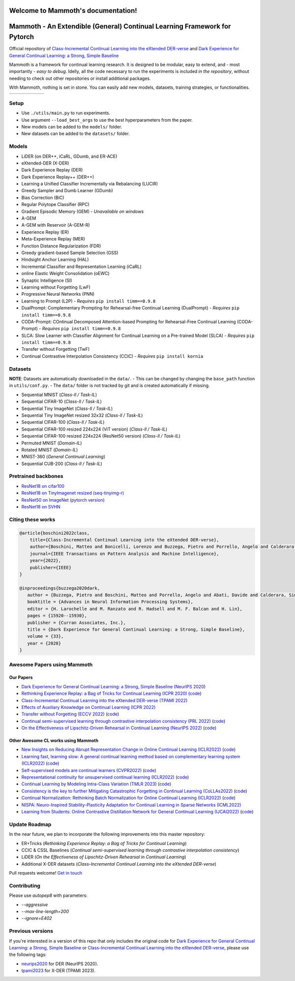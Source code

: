 Welcome to Mammoth's documentation!
===================================
.. image:: images/logo.png
    :alt: logo
    :align: center
    :height: 230px
    :width: 230px

Mammoth - An Extendible (General) Continual Learning Framework for Pytorch
==========================================================================

Official repository of `Class-Incremental Continual Learning into the eXtended DER-verse <https://arxiv.org/abs/2201.00766>`_ and `Dark Experience for General Continual Learning: a Strong, Simple Baseline <https://papers.nips.cc/paper/2020/hash/b704ea2c39778f07c617f6b7ce480e9e-Abstract.html>`_

Mammoth is a framework for continual learning research. It is designed to be modular, easy to extend, and - most importantly - *easy to debug*.
Idelly, all the code necessary to run the experiments is included *in the repository*, without needing to check out other repositories or install additional packages. 

With Mammoth, nothing is set in stone. You can easily add new models, datasets, training strategies, or functionalities.

.. list-table::
   :widths: 15 15 15 15 15 15
   :class: centered
   :stub-columns: 0

   * - .. image:: images/seq_mnist.gif
         :alt: Sequential MNIST
         :height: 112px
         :width: 112px

     - .. image:: images/seq_cifar10.gif
         :alt: Sequential CIFAR-10
         :height: 112px
         :width: 112px

     - .. image:: images/seq_tinyimg.gif
         :alt: Sequential TinyImagenet
         :height: 112px
         :width: 112px

     - .. image:: images/perm_mnist.gif
         :alt: Permuted MNIST
         :height: 112px
         :width: 112px

     - .. image:: images/rot_mnist.gif
         :alt: Rotated MNIST
         :height: 112px
         :width: 112px

     - .. image:: images/mnist360.gif
         :alt: MNIST-360
         :height: 112px
         :width: 112px

Setup
-----

- Use ``./utils/main.py`` to run experiments.
- Use argument ``--load_best_args`` to use the best hyperparameters from the paper.
- New models can be added to the ``models/`` folder.
- New datasets can be added to the ``datasets/`` folder.

Models
------

- LiDER (on DER++, iCaRL, GDumb, and ER-ACE)
- eXtended-DER (X-DER)
- Dark Experience Replay (DER)
- Dark Experience Replay++ (DER++)
- Learning a Unified Classifier Incrementally via Rebalancing (LUCIR)
- Greedy Sampler and Dumb Learner (GDumb)
- Bias Correction (BiC)
- Regular Polytope Classifier (RPC)
- Gradient Episodic Memory (GEM) - *Unavailable on windows*
- A-GEM
- A-GEM with Reservoir (A-GEM-R)
- Experience Replay (ER)
- Meta-Experience Replay (MER)
- Function Distance Regularization (FDR)
- Greedy gradient-based Sample Selection (GSS)
- Hindsight Anchor Learning (HAL)
- Incremental Classifier and Representation Learning (iCaRL)
- online Elastic Weight Consolidation (oEWC)
- Synaptic Intelligence (SI)
- Learning without Forgetting (LwF)
- Progressive Neural Networks (PNN)
- Learning to Prompt (L2P) - *Requires* ``pip install timm==0.9.8``
- DualPrompt: Complementary Prompting for Rehearsal-free Continual Learning (DualPrompt) - *Requires* ``pip install timm==0.9.8``
- CODA-Prompt: COntinual Decomposed Attention-based Prompting for Rehearsal-Free Continual Learning (CODA-Prompt) - *Requires* ``pip install timm==0.9.8``
- SLCA: Slow Learner with Classifier Alignment for Continual Learning on a Pre-trained Model (SLCA) - *Requires* ``pip install timm==0.9.8``
- Transfer without Forgetting (TwF)
- Continual Contrastive Interpolation Consistency (CCIC) - *Requires* ``pip install kornia``

Datasets
--------

**NOTE**: Datasets are automatically downloaded in the ``data/``.
- This can be changed by changing the ``base_path`` function in ``utils/conf.py``.
- The ``data/`` folder is not tracked by git and is created automatically if missing.

- Sequential MNIST (*Class-Il / Task-IL*)
- Sequential CIFAR-10 (*Class-Il / Task-IL*)
- Sequential Tiny ImageNet (*Class-Il / Task-IL*)
- Sequential Tiny ImageNet resized 32x32 (*Class-Il / Task-IL*)
- Sequential CIFAR-100 (*Class-Il / Task-IL*)
- Sequential CIFAR-100 resized 224x224 (ViT version) (*Class-Il / Task-IL*)
- Sequential CIFAR-100 resized 224x224 (ResNet50 version) (*Class-Il / Task-IL*)
- Permuted MNIST (*Domain-IL*)
- Rotated MNIST (*Domain-IL*)
- MNIST-360 (*General Continual Learning*)
- Sequential CUB-200 (*Class-Il / Task-IL*)

Pretrained backbones
--------------------

- `ResNet18 on cifar100 <https://onedrive.live.com/embed?cid=D3924A2D106E0039&resid=D3924A2D106E0039%21108&authkey=AFsCv4BR-bmTUII>`_
- `ResNet18 on TinyImagenet resized (seq-tinyimg-r) <https://onedrive.live.com/embed?cid=D3924A2D106E0039&resid=D3924A2D106E0039%21106&authkey=AKTxp5LFQJ9z9Ok>`_
- `ResNet50 on ImageNet (pytorch version) <https://onedrive.live.com/embed?cid=D3924A2D106E0039&resid=D3924A2D106E0039%21107&authkey=ADHhbeg9cUoqJ0M>`_
- `ResNet18 on SVHN <https://unimore365-my.sharepoint.com/:u:/g/personal/215580_unimore_it/ETdCpRoA891KsAAuibMKWYwBX_3lfw3dMbE4DFEkhOm96A?e=NjdzLN>`_

Citing these works
------------------

.. code-block:: bibtex

     @article{boschini2022class,
         title={Class-Incremental Continual Learning into the eXtended DER-verse},
         author={Boschini, Matteo and Bonicelli, Lorenzo and Buzzega, Pietro and Porrello, Angelo and Calderara, Simone},
         journal={IEEE Transactions on Pattern Analysis and Machine Intelligence},
         year={2022},
         publisher={IEEE}
     }

     @inproceedings{buzzega2020dark,
        author = {Buzzega, Pietro and Boschini, Matteo and Porrello, Angelo and Abati, Davide and Calderara, Simone},
        booktitle = {Advances in Neural Information Processing Systems},
        editor = {H. Larochelle and M. Ranzato and R. Hadsell and M. F. Balcan and H. Lin},
        pages = {15920--15930},
        publisher = {Curran Associates, Inc.},
        title = {Dark Experience for General Continual Learning: a Strong, Simple Baseline},
        volume = {33},
        year = {2020}
     }

Awesome Papers using Mammoth
----------------------------

Our Papers
~~~~~~~~~~~

- `Dark Experience for General Continual Learning: a Strong, Simple Baseline (NeurIPS 2020) <https://arxiv.org/abs/2004.07211>`_
- `Rethinking Experience Replay: a Bag of Tricks for Continual Learning (ICPR 2020) <https://arxiv.org/abs/2010.05595>`_ (`code <https://github.com/hastings24/rethinking_er>`_)
- `Class-Incremental Continual Learning into the eXtended DER-verse (TPAMI 2022) <https://arxiv.org/abs/2201.00766>`_
- `Effects of Auxiliary Knowledge on Continual Learning (ICPR 2022) <https://arxiv.org/abs/2206.02577>`_
- `Transfer without Forgetting (ECCV 2022) <https://arxiv.org/abs/2206.00388>`_ (`code <https://github.com/mbosc/twf>`_)
- `Continual semi-supervised learning through contrastive interpolation consistency (PRL 2022) <https://arxiv.org/abs/2108.06552>`_ (`code <https://github.com/aimagelab/CSSL>`_)
- `On the Effectiveness of Lipschitz-Driven Rehearsal in Continual Learning (NeurIPS 2022) <https://arxiv.org/abs/2210.06443>`_ (`code <https://github.com/aimagelab/lider>`_)

Other Awesome CL works using Mammoth
~~~~~~~~~~~~~~~~~~~~~~~~~~~~~~~~~~~~

- `New Insights on Reducing Abrupt Representation Change in Online Continual Learning (ICLR2022) <https://openreview.net/pdf?id=N8MaByOzUfb>`_ (`code <https://github.com/pclucas14/AML>`_)
- `Learning fast, learning slow: A general continual learning method based on complementary learning system (ICLR2022) <https://openreview.net/pdf?id=uxxFrDwrE7Y>`_ (`code <https://github.com/NeurAI-Lab/CLS-ER>`_)
- `Self-supervised models are continual learners (CVPR2022) <https://arxiv.org/abs/2112.04215>`_ (`code <https://github.com/DonkeyShot21/cassle>`_)
- `Representational continuity for unsupervised continual learning (ICLR2022) <https://openreview.net/pdf?id=9Hrka5PA7LW>`_ (`code <https://github.com/divyam3897/UCL>`_)
- `Continual Learning by Modeling Intra-Class Variation (TMLR 2023) <https://arxiv.org/abs/2210.05398>`_ (`code <https://github.com/yulonghui/MOCA>`_)
- `Consistency is the key to further Mitigating Catastrophic Forgetting in Continual Learning (CoLLAs2022) <https://arxiv.org/pdf/2207.04998.pdf>`_ (`code <https://github.com/NeurAI-Lab/ConsistencyCL>`_)
- `Continual Normalization: Rethinking Batch Normalization for Online Continual Learning (ICLR2022) <https://arxiv.org/abs/2203.16102>`_ (`code <https://github.com/phquang/Continual-Normalization>`_)
- `NISPA: Neuro-Inspired Stability-Plasticity Adaptation for Continual Learning in Sparse Networks (ICML2022) <https://arxiv.org/abs/2206.09117>`_
- `Learning from Students: Online Contrastive Distillation Network for General Continual Learning (IJCAI2022) <https://www.ijcai.org/proceedings/2022/0446.pdf>`_ (`code <https://github.com/lijincm/OCD-Net>`_)

Update Roadmap
--------------

In the near future, we plan to incorporate the following improvements into this master repository:

- ER+Tricks (*Rethinking Experience Replay: a Bag of Tricks for Continual Learning*)
- CCIC & CSSL Baselines (*Continual semi-supervised learning through contrastive interpolation consistency*)
- LiDER (*On the Effectiveness of Lipschitz-Driven Rehearsal in Continual Learning*)
- Additional X-DER datasets (*Class-Incremental Continual Learning into the eXtended DER-verse*)

Pull requests welcome! `Get in touch <mailto:matteo.boschini@unimore.it>`_

Contributing
------------

Please use `autopep8` with parameters:

- `--aggressive`
- `--max-line-length=200`
- `--ignore=E402`

Previous versions
-----------------

If you're interested in a version of this repo that only includes the original code for `Dark Experience for General Continual Learning: a Strong, Simple Baseline <https://papers.nips.cc/paper/2020/hash/b704ea2c39778f07c617f6b7ce480e9e-Abstract.html>`_ or `Class-Incremental Continual Learning into the eXtended DER-verse <https://arxiv.org/abs/2201.00766>`_, please use the following tags:

- `neurips2020 <https://github.com/aimagelab/mammoth/releases/tag/neurips2020>`_ for DER (NeurIPS 2020).

- `tpami2023 <https://github.com/aimagelab/mammoth/releases/tag/tpami2023>`_ for X-DER (TPAMI 2023).

